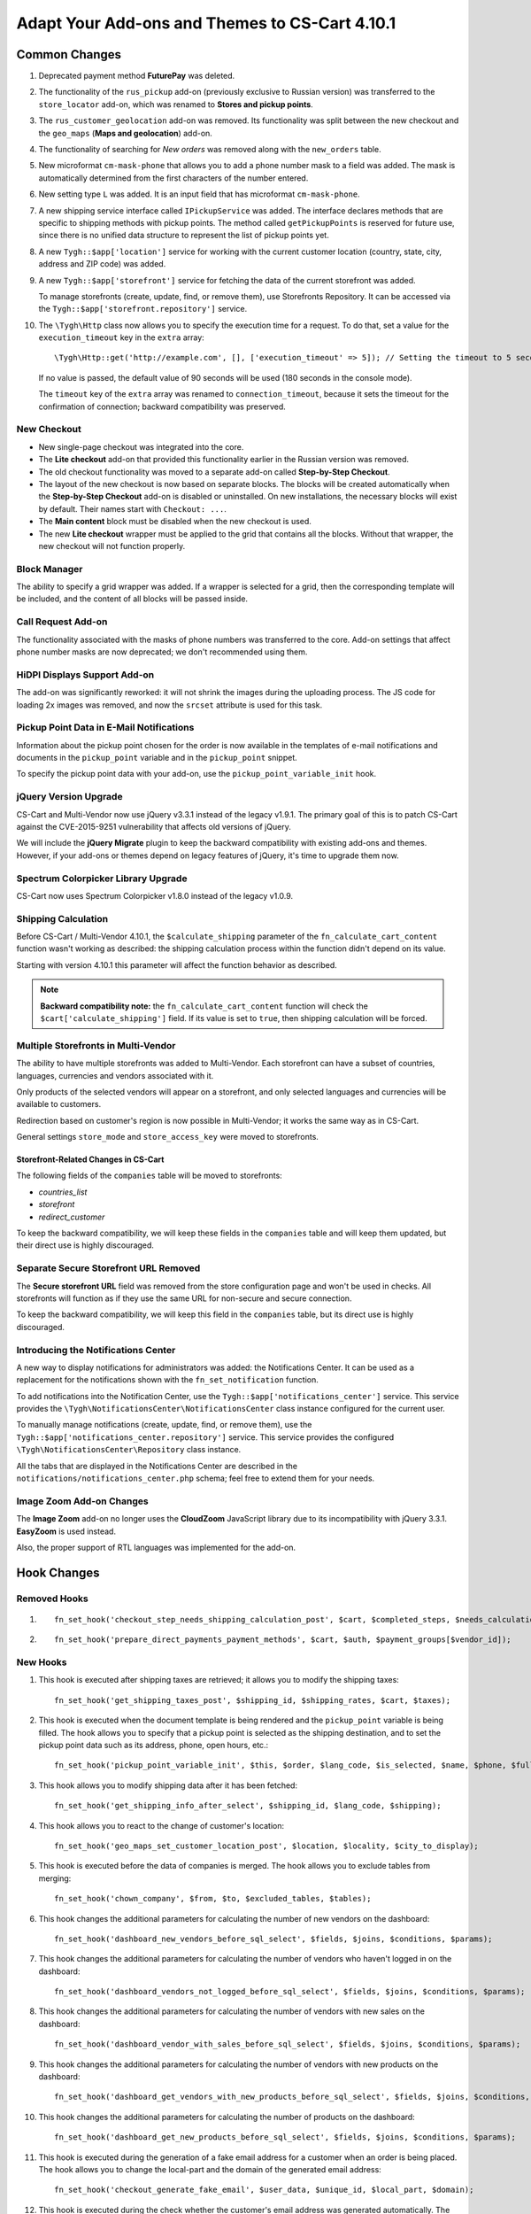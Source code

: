 ***********************************************
Adapt Your Add-ons and Themes to CS-Cart 4.10.1
***********************************************

==============
Common Changes
==============

#. Deprecated payment method **FuturePay** was deleted.

#. The functionality of the ``rus_pickup`` add-on (previously exclusive to Russian version) was transferred to the ``store_locator`` add-on, which was renamed to **Stores and pickup points**.

#. The ``rus_customer_geolocation`` add-on was removed. Its functionality was split between the new checkout and the ``geo_maps`` (**Maps and geolocation**) add-on.

#. The functionality of searching for *New orders* was removed along with the ``new_orders`` table.

#. New microformat ``cm-mask-phone`` that allows you to add a phone number mask to a field was added. The mask is automatically determined from the first characters of the number entered.

#. New setting type ``L`` was added. It is an input field that has microformat ``cm-mask-phone``.

#. A new shipping service interface called ``IPickupService`` was added. The interface declares methods that are specific to shipping methods with pickup points. The method called ``getPickupPoints`` is reserved for future use, since there is no unified data structure to represent the list of pickup points yet.

#. A new ``Tygh::$app['location']`` service for working with the current customer location (country, state, city, address and ZIP code) was added.

#. A new ``Tygh::$app['storefront']`` service for fetching the data of the current storefront was added. 

   To manage storefronts (create, update, find, or remove them), use Storefronts Repository. It can be accessed via the ``Tygh::$app['storefront.repository']`` service.

#. The ``\Tygh\Http`` class now allows you to specify the execution time for a request. To do that, set a value for the ``execution_timeout`` key in the ``extra`` array::

     \Tygh\Http::get('http://example.com', [], ['execution_timeout' => 5]); // Setting the timeout to 5 seconds

   If no value is passed, the default value of 90 seconds will be used (180 seconds in the console mode).

   The ``timeout`` key of the ``extra`` array was renamed to ``connection_timeout``, because it sets the timeout for the confirmation of connection; backward compatibility was preserved.

------------
New Checkout
------------

* New single-page checkout was integrated into the core.

* The **Lite checkout** add-on that provided this functionality earlier in the Russian version was removed.

* The old checkout functionality was moved to a separate add-on called **Step-by-Step Checkout**.

* The layout of the new checkout is now based on separate blocks. The blocks will be created automatically when the **Step-by-Step Checkout** add-on is disabled or uninstalled. On new installations, the necessary blocks will exist by default. Their names start with ``Checkout: ...``.

* The **Main content** block must be disabled when the new checkout is used.

* The new **Lite checkout** wrapper must be applied to the grid that contains all the blocks. Without that wrapper, the new checkout will not function properly.

-------------
Block Manager
-------------

The ability to specify a grid wrapper was added. If a wrapper is selected for a grid, then the corresponding template will be included, and the content of all blocks will be passed inside.

-------------------
Call Request Add-on
-------------------

The functionality associated with the masks of phone numbers was transferred to the core. Add-on settings that affect phone number masks are now deprecated; we don't recommended using them.

-----------------------------
HiDPI Displays Support Add-on
-----------------------------

The add-on was significantly reworked: it will not shrink the images during the uploading process. The JS code for loading 2x images was removed, and now the ``srcset`` attribute is used for this task.

-----------------------------------------
Pickup Point Data in E-Mail Notifications
-----------------------------------------

Information about the pickup point chosen for the order is now available in the templates of e-mail notifications and documents in the ``pickup_point`` variable and in the ``pickup_point`` snippet.

To specify the pickup point data with your add-on, use the ``pickup_point_variable_init`` hook.

----------------------
jQuery Version Upgrade
----------------------

CS-Cart and Multi-Vendor now use jQuery v3.3.1 instead of the legacy v1.9.1. The primary goal of this is to patch CS-Cart against the CVE-2015-9251 vulnerability that affects old versions of jQuery.

We will include the **jQuery Migrate** plugin to keep the backward compatibility with existing add-ons and themes. However, if your add-ons or themes depend on legacy features of jQuery, it's time to upgrade them now.

------------------------------------
Spectrum Colorpicker Library Upgrade
------------------------------------

CS-Cart now uses Spectrum Colorpicker v1.8.0 instead of the legacy v1.0.9.

--------------------
Shipping Calculation
--------------------

Before CS-Cart / Multi-Vendor 4.10.1, the ``$calculate_shipping`` parameter of the ``fn_calculate_cart_content`` function wasn't working as described: the shipping calculation process within the function didn't depend on its value.

Starting with version 4.10.1 this parameter will affect the function behavior as described.

.. note::

    **Backward compatibility note:** the ``fn_calculate_cart_content`` function will check the ``$cart['calculate_shipping']`` field. If its value is set to ``true``, then shipping calculation will be forced.

------------------------------------
Multiple Storefronts in Multi-Vendor
------------------------------------

The ability to have multiple storefronts was added to Multi-Vendor. Each storefront can have a subset of countries, languages, currencies and vendors associated with it.

Only products of the selected vendors will appear on a storefront, and only selected languages and currencies will be available to customers.

Redirection based on customer's region is now possible in Multi-Vendor; it works the same way as in CS-Cart.

General settings ``store_mode`` and ``store_access_key`` were moved to storefronts.

+++++++++++++++++++++++++++++++++++++
Storefront-Related Changes in CS-Cart
+++++++++++++++++++++++++++++++++++++

The following fields of the ``companies`` table will be moved to storefronts: 

* *countries_list*

* *storefront*

* *redirect_customer*

To keep the backward compatibility, we will keep these fields in the ``companies`` table and will keep them updated, but their direct use is highly discouraged.

--------------------------------------
Separate Secure Storefront URL Removed
--------------------------------------

The **Secure storefront URL** field was removed from the store configuration page and won't be used in checks. All storefronts will function as if they use the same URL for non-secure and secure connection.

To keep the backward compatibility, we will keep this field in the ``companies`` table, but its direct use is highly discouraged.

------------------------------------
Introducing the Notifications Center
------------------------------------

A new way to display notifications for administrators was added: the Notifications Center.
It can be used as a replacement for the notifications shown with the ``fn_set_notification`` function.

To add notifications into the Notification Center, use the ``Tygh::$app['notifications_center']`` service. This service provides the ``\Tygh\NotificationsCenter\NotificationsCenter`` class instance configured for the current user.

To manually manage notifications (create, update, find, or remove them), use the ``Tygh::$app['notifications_center.repository']`` service. This service provides the configured ``\Tygh\NotificationsCenter\Repository`` class instance.

All the tabs that are displayed in the Notifications Center are described in the ``notifications/notifications_center.php`` schema; feel free to extend them for your needs.

-------------------------
Image Zoom Add-on Changes
-------------------------

The **Image Zoom** add-on no longer uses the **CloudZoom** JavaScript library due to its incompatibility with jQuery 3.3.1. **EasyZoom** is used instead.

Also, the proper support of RTL languages was implemented for the add-on.

============
Hook Changes
============

-------------
Removed Hooks
-------------

#.

   ::

     fn_set_hook('checkout_step_needs_shipping_calculation_post', $cart, $completed_steps, $needs_calculation);

#.

   ::

     fn_set_hook('prepare_direct_payments_payment_methods', $cart, $auth, $payment_groups[$vendor_id]);

---------
New Hooks
---------

#. This hook is executed after shipping taxes are retrieved; it allows you to modify the shipping taxes::

     fn_set_hook('get_shipping_taxes_post', $shipping_id, $shipping_rates, $cart, $taxes);

#. This hook is executed when the document template is being rendered and the ``pickup_point`` variable is being filled. The hook allows you to specify that a pickup point is selected as the shipping destination, and to set the pickup point data such as its address, phone, open hours, etc.::

     fn_set_hook('pickup_point_variable_init', $this, $order, $lang_code, $is_selected, $name, $phone, $full_address, $open_hours_raw, $open_hours, $description_raw, $description);


#. This hook allows you to modify shipping data after it has been fetched::

     fn_set_hook('get_shipping_info_after_select', $shipping_id, $lang_code, $shipping);

#. This hook allows you to react to the change of customer's location::

     fn_set_hook('geo_maps_set_customer_location_post', $location, $locality, $city_to_display);

#. This hook is executed before the data of companies is merged. The hook allows you to exclude tables from merging::

     fn_set_hook('chown_company', $from, $to, $excluded_tables, $tables);

#. This hook changes the additional parameters for calculating the number of new vendors on the dashboard::

     fn_set_hook('dashboard_new_vendors_before_sql_select', $fields, $joins, $conditions, $params);

#. This hook changes the additional parameters for calculating the number of vendors who haven't logged in on the dashboard::

     fn_set_hook('dashboard_vendors_not_logged_before_sql_select', $fields, $joins, $conditions, $params);

#. This hook changes the additional parameters for calculating the number of vendors with new sales on the dashboard::

     fn_set_hook('dashboard_vendor_with_sales_before_sql_select', $fields, $joins, $conditions, $params);

#. This hook changes the additional parameters for calculating the number of vendors with new products on the dashboard::

     fn_set_hook('dashboard_get_vendors_with_new_products_before_sql_select', $fields, $joins, $conditions, $params);

#. This hook changes the additional parameters for calculating the number of products on the dashboard::

     fn_set_hook('dashboard_get_new_products_before_sql_select', $fields, $joins, $conditions, $params);

#. This hook is executed during the generation of a fake email address for a customer when an order is being placed. The hook allows you to change the local-part and the domain of the generated email address::

     fn_set_hook('checkout_generate_fake_email', $user_data, $unique_id, $local_part, $domain);

#. This hook is executed during the check whether the customer's email address was generated automatically. The hook allows you to modify the result of the check::

     fn_set_hook('checkout_is_email_address_fake_post', $email_address, $is_fake);

#. This hook is executed during the automatic detecting of a customer's ZIP code, after the ZIP code has been detected. The hook allows you to modify the detected ZIP code::

     fn_set_hook('location_manager_detect_zipcode_post', $country_code, $state_code, $city, $zipcode);

#. This hook is executed before the checkout steps are updated. The hook allows you to modify the function parameters::

     fn_set_hook('checkout_update_steps_pre', $cart, $auth, $params, $redirect_params);

#. This hook is executed when the checkout steps are updated, and a user with the same email as the one provided by a customer is found. The hook allows you to modify the redirection parameters::

     fn_set_hook('checkout_update_steps_user_exists', $cart, $auth, $params, $redirect_params);

#. This hook is executed when the checkout steps are updated, and the shipping cost changes. The hook allows you to modify the redirection parameters::

     fn_set_hook('checkout_update_steps_shipping_changed', $cart, $auth, $params, $redirect_params);

#. This hook is executed after the customer's user data has been updated on checkout. The hook allows you to modify the returned values of the function::

     fn_set_hook('checkout_update_user_data_post', $cart, $uath, $user_data, $ship_to_another, $user_id);

#. This hook is executed when cart content is being saved, right before product data is saved. The hook allows you to modify the stored data::

     fn_set_hook('save_cart_content_before_save', $cart, $user_id, $type, $user_type, $product_data);

#. This hook is executed when a user logs out. The hook allows you to specify whether or not the cart content should be saved::

     fn_set_hook('user_logout_before_save_cart', $auth, $save_cart);

#. This hook is executed when a user logs out. The hook allows to specify whether or not the cart content should be cleared::

     fn_set_hook('user_logout_before_clear_cart', $auth, $clear_cart);

#. This hook is executed before payment methods on the checkout page are fetched. The hook allows you to modify the parameters passed to the function that obtains payments::

     fn_set_hook('prepare_checkout_payment_methods_before_get_payments', $cart, $auth, $lang_code, $get_payment_groups, $payment_methods, $get_payments_params);

#. This hook is executed after payment methods for checkout have been fetched. The hook allows you to modify the fetched payment methods::

     fn_set_hook('prepare_checkout_payment_methods_after_get_payments', $cart, $auth, $lang_code, $get_payment_groups, $payment_methods, $get_payments_params, $cache_key);

#. This hook is executed during the search for storefronts, before the query is executed. The hook allows you to modify parts of the SQL query::

     fn_set_hook('storefront_repository_find', $params, $items_per_page, $fields, $join, $conditions, $group_by, $having, $order_by, $limit);

#. This hook is executed when storefronts are being counted, before the query is executed. The hook allows you to modify parts of the SQL query::

     fn_set_hook('storefront_repository_get_count', $params, $fields, $join, $conditions);

#. This hook is executed during storefront deletion. The hook allows you to clear additional storefront data::

     fn_set_hook('storefront_repository_delete_post', $storefront, $operation_result);

#. This hook is executed before the stores available for shipping are fetched::

     fn_set_hook('get_store_locations_for_shipping_before_select', $destination_id, $fields, $joins, $conditions);

#. This hook is executed before the feature variants are be deleted::

     fn_set_hook('delete_product_feature_variants_pre', $feature_id, $variant_ids);

-------------
Changed Hooks
-------------

#.

   ::

     // Old:
     fn_set_hook('get_cart_product_data_pre', $hash, $product, $skip_promotion, $cart, $auth, $promotion_amount);

     // New:
     fn_set_hook('get_cart_product_data_pre', $hash, $product, $skip_promotion, $cart, $auth, $promotion_amount, $lang_code);

#.

  ::

    // Old:
    fn_set_hook('get_cart_product_data_post', $hash, $product, $skip_promotion, $cart, $auth, $promotion_amount, $_pdata);

    // New:
    fn_set_hook('get_cart_product_data_post', $hash, $product, $skip_promotion, $cart, $auth, $promotion_amount, $_pdata, $lang_code);

#.

  ::

    // Old:
    fn_set_hook('gather_additional_products_data_pre', $products, $params);

    // New:
    fn_set_hook('gather_additional_products_data_pre', $products, $params, $lang_code);

#.

  ::

    // Old:
    fn_set_hook('gather_additional_products_data_post', $product_ids, $params, $products, $auth);

    // New:
    fn_set_hook('gather_additional_products_data_post', $product_ids, $params, $products, $auth, $lang_code);

#.

  ::

    // Old:
    fn_set_hook('get_product_feature_variants', $fields, $join, $condition, $group_by, $sorting, $lang_code, $limit);

    // New:
    fn_set_hook('get_product_feature_variants', $fields, $join, $condition, $group_by, $sorting, $lang_code, $limit, $params);

#.

  ::

    // Old:
    fn_set_hook('development_show_stub', $placeholders, $append, $content);

    // New:
    fn_set_hook('development_show_stub', $placeholders, $append, $content, $is_error);

#.

  ::

    // Old:
    fn_set_hook('update_product_amount', $new_amount, $product_id, $cart_id, $tracking, $notify);

    // New:
    fn_set_hook('update_product_amount', $new_amount, $product_id, $cart_id, $tracking, $notify, $order_info, $amount_delta, $current_amount, $original_amount, $sign);

#.

  ::

    // Old:
    fn_set_hook('delete_company', $company_id, $result);

    // New:
    fn_set_hook('delete_company', $company_id, $result, $storefronts);


==============
Core Functions
==============

-----------------
Removed Functions
-----------------

#. ``fn_hidpi_generate_hidpi_name``

#. ``fn_hidpi_generate_absolute_hidpi_name``

#. ``fn_hdpi_form_name``

#. ``fn_hdpi_delete``

#. ``fn_hdpi_copy``

#. ``fn_hdpi_shrink_original``

#. ``fn_checkout_step_needs_shipping_calculation``

#. ``fn_lite_checkout_get_name``

#. ``fn_lite_checkout_set_name``

#. ``fn_lite_checkout_backup_chosen_shipping``

#. ``fn_lite_checkout_restore_chosen_shipping``

#. ``fn_lite_checkout_flatten_payments_list``

#. ``fn_lite_checkout_is_shipping_recalculation_required``

#. ``fn_lite_checkout_fill_user_data_from_location``

#. ``fn_lite_checkout_update_customer_location``

#. ``fn_prepare_direct_payments_payment_methods``

#. ``fn_direct_payments_em_get_subscriber_name``

#. ``fn_direct_payments_user_logout``

----------------------------
Removed Deprecated Functions
----------------------------

#. ``fn_companies_change_status``

#. ``fn_get_usergroups_deprecated``

#. ``fn_discussion_parse_datetime``

#. ``fn_seo_cache_name``

#. ``fn_seo_parced_query_unset``

#. ``fn_create_image_from_file``

#. ``\Tygh\Shippings\Services\Yandex::processCms``

#. ``fn_put_csv``

#. ``fn_export_image``

#. ``fn_import_images``

#. ``fn_import_build_groups``

#. ``fn_get_csv``

#. ``fn_get_pattern_definition``

#. ``fn_update_language``

#. ``fn_delete_language_variables``

#. ``fn_get_language_variables``

#. ``fn_get_payment_methods``

#. ``fn_get_simple_payment_methods``

#. ``fn_get_carriers``

#. ``fn_get_product_details_layout``

#. ``fn_is_allow_to_translate_language_object``

#. ``fn_prepare_lang_objects``

#. ``fn_remove_trailing_slash``

#. ``fn_clean_url``

#. ``fn_create_logo``

#. ``fn_exim_set_quotes``

#. ``fn_check_gd_formats``

#. ``fn_parse_rgb``

#. ``fn_check_addon_permission``

#. ``fn_companies_get_payouts``

#. ``fn_companies_delete_payout``

#. ``fn_promotion_check``

#. ``\Tygh\DataKeeper::createZipArchive``

#. ``\Tygh\DataKeeper::getCompressedFilesList``

#. ``fn_format_price_by_currency_depricated``

#. ``fn_parse_urn``

#. ``fn_build_urn``

#. ``\Tygh\Addons\LiteCheckout\LiteCheckoutLocation::isLocationEmpty``

#. ``\Tygh\Addons\LiteCheckout\LiteCheckoutLocation::setPredefinedLocations``

#. ``\Tygh\Addons\LiteCheckout\LiteCheckoutLocation::getPredefinedLocations``

#. ``\Tygh\Addons\LiteCheckout\LiteCheckoutLocation::getStates``

#. ``\Tygh\Addons\LiteCheckout\LiteCheckoutLocation::getCountries``

--------------------
Deprecated Functions
--------------------

#. ``fn_need_shipping_recalculation``

#. ``fn_get_default_credit_card``

#. ``fn_rus_payments_payanyway_format_item_name($name)`` (use ``fn_rus_payments_truncate_item_name`` instead)

-----------
New Classes
-----------

#. ``\Tygh\Template\Document\Variables\PickpupPointVariable`` provides pickup point data storage for templates of e-mail notifications and documents.

#. ``\Tygh\BlockManager\TDeviceAvailabiltiy`` provides a set of methods to determine a block visibility on different devices.

#. ``\Tygh\Vendors\Invitations\Repository`` provides an interface for working with vendor invitations.

#. ``\Tygh\Vendors\Invitations\Sender`` provides an interface for sending invitations to potential vendors.

#. ``\Tygh\Location\Location`` provides customer location storage.

#. ``\Tygh\Location\Manager`` provides the means to work with the customer location object.

#. ``\Tygh\Location\IUserDataStorage`` describes an interface of the user data storage object for the customer location manager.

#. ``\Tygh\Location\CartUserDataStorage`` provides a user data storage that modifies the cart object that is stored in the current session.

#. ``\Tygh\Storefront\Storefront`` represents a separate storefront with a unique URL. Each storefront displays a part of the whole catalog.

#. ``\Tygh\Storefront\Repository`` fetches, saves and removes storefronts.

#. ``\Tygh\Storefront\Normalizer`` provides the tools to normalize storefront data for SQL queries and object creation.

#. ``\Tygh\Storefront\Factory`` creates storefronts.

#. ``\Tygh\Storefront\DataLoader``  provides lazy-loading functionality for storefronts.

#. ``\Tygh\Enum\YesNo`` contains possible values of boolean type used in the database.

#. ``\Tygh\NotificationsCenter\Notification`` represents a notification of the Notifications Center.

#. ``\Tygh\NotificationsCenter\IFactory`` describes the class that creates notifications.

#. ``\Tygh\NotificationsCenter\Factory`` creates notifications.

#. ``\Tygh\NotificationsCenter\IRepository`` describes the class that fetches, saves and removes notifications.

#. ``\Tygh\NotificationsCenter\Repository`` saves notifications in the store database, and also fetches and removes notifications.

#. ``\Tygh\NotificationsCenter\NotificationsCenter`` provides the means to work with notifications in the Notifications Center.

-------------
New Functions
-------------

#. Format eDost pickup point address::

     fn_rus_edost_format_pickup_point_address($order_info, $pickup_point_address, $lang_code)

#. Get the data of a PickPoint parcel locker from the database::

     \Tygh\Shippings\RusPickpoint::getPickpointPostamatById

#. Format the address of a PickPoint pickup point::

     fn_rus_pickpoint_format_pickpoint_format_pickup_point_address($pickup_point)

#. Format the open hours of a PickPoint pickup point open hours::

     fn_rus_pickpoint_format_pickup_point_open_hours($work_time, $lang_code)

#. Format the store address::

     fn_store_locator_format_pickup_point_address($pickup_data)

#. Format the open hours of a Yandex.Delivery pickup point::

     fn_yandex_delivery_format_pickup_point_open_hours($schedules_list, $lang_code)

#. Set the default value for connection/execution timeout::

     \Tygh\Http::setDefaultTimeout($execution_timeout = null, $connection_timeout = null)

#. Fetch the delivery time value for the provided rate::

     \Tygh\Shippings\Shippings::getRateDeliveryTime($rate_info, $lang_code = CART_LANGUAGE)

#. Fetch the rate amount by provided destination::

     \Tygh\Shippings\Shippings::getRateByDestination(array $shipping, $destination_id)

#. Fetch shipping destination data::

     fn_get_shipping_destinations($shipping_id, array $shipping, $lang_code = CART_LANGUAGE)

#. Update shipping delivery time by destination and selected language::

     fn_update_shipping_destination_delivery_time($shipping_id, $deliveries, $lang_code)

#. Fetch delivery time for specified destinations and language::

     fn_get_shipping_destination_delivery_time($shipping_id, $destination_ids, $lang_code = CART_LANGUAGE)

#. Attempt to find the state ISO code by the provided location data::

     fn_geo_maps_get_state_code_by_location($location, $states, $similarity_threshold = 70, $same_country_similarity_threshold = 55)

#. Update the customer location data::

     fn_lite_checkout_update_customer_location($customer_location)

#. Generate the hash of a user's API key::

     fn_generate_api_key_hash($api_key)

#. Check if the provided key is valid::

     fn_verify_api_key($api_key, $encrypted_key)

#. Return a filtered list of phone masks in international format::

     fn_get_phone_masks

#. Fill cart array with data from abandoned cart by specified customer identifier::

     fn_form_cart_from_abandoned($customer_id)

#. Update payment method in the cart::

     fn_checkout_update_payment($cart, $auth, $payment_id, $payment_info = [])

#. Update customer's user data in the cart::

     fn_checkout_update_user_data($cart, $auth, $user_data, $ship_to_another, $user_id)

#. Get the hash of location fields that are important for shipping::

     fn_checkout_get_location_hash(array $user_data)

#. Flatten the list of payment methods for the checkout page::

     fn_checkout_flatten_payments_list(array $payment_methods)

#. Generate a fake email address when an order is placed while the "Show the "E-mail" field on checkout" setting is off::

     fn_checkout_generate_fake_email_address(array $user_data, $unique_id)

#. Check if the customer's email is a fake generated automatically::

     fn_checkout_is_email_address_fake($email_address)

#. Get the value of the *$calculate_shipping parameter* for the ``fn_calculate_cart_content function``::

     fn_checkout_get_shippping_calculation_type($cart, $is_location_changed)

#. Return the latest value of the auto-incremented column::

     \Tygh\Database\Connection::getInsertId()

-----------------
Changed Functions
-----------------

#.

  ::

    // Old:
    fn_get_cart_product_data($hash, &$product, $skip_promotion, &$cart, &$auth, $promotion_amount = 0)

    // New:
    fn_get_cart_product_data($hash, &$product, $skip_promotion, &$cart, &$auth, $promotion_amount = 0, $lang_code = CART_LANGUAGE)

#.

  ::

    // Old:
    fn_extract_cart_content(&$cart, $user_id, $type = 'C', $user_type = 'R')

    // New:
    fn_extract_cart_content(&$cart, $user_id, $type = 'C', $user_type = 'R', $lang_code = CART_LANGUAGE)

#.

  ::

    // Old:
    fn_calculate_cart_content(&$cart, $auth, $calculate_shipping = 'A', $calculate_taxes = true, $options_style = 'F', $apply_cart_promotions = true)

    // New:
    fn_calculate_cart_content(&$cart, $auth, $calculate_shipping = 'A', $calculate_taxes = true, $options_style = 'F', $apply_cart_promotions = true, $lang_code = CART_LANGUAGE)

#.

  ::

    // Old:
    fn_gather_additional_products_data(&$products, $params)

    // New:
    fn_gather_additional_products_data(&$products, $params, $lang_code = CART_LANGUAGE)

#.

  ::

    // Old:
    fn_get_contents($location, $base_dir = '');

    // New:
    fn_get_contents($location, $base_dir = '', $timeout = null);

#.

  ::

    // Old:
    \Tygh\Shippings\Shippings::_getRateInfoByLocation($shipping_id, $location);

    // New:
    \Tygh\Shippings\Shippings::_getRateInfoByLocation($shipping_id, $location, $lang_code = CART_LANGUAGE);

#.

  ::

    // Old:
    \Tygh\Shippings\Shippings::_calculateManualRealRate($shipping);

    // New:
    \Tygh\Shippings\Shippings::_calculateManualRealRate($shipping, $rate);

#.

  ::

    // Old:
    fn_create_periods($params);

    // New:
    fn_create_periods($params, $prefix = '');

#.

  ::

    // Old:
    \Tygh\Development::showStub($placeholders, $append)

    // New:
    \Tygh\Development::showStub($placeholders, $append, $is_error)

#.

  ::

    // Old:
    \Tygh\Shippings\Shippings::getShippingsList($group, $lang = CART_LANGUAGE, $area = AREA)

    // New:
    \Tygh\Shippings\Shippings::getShippingsList($group, $lang = CART_LANGUAGE, $area = AREA, $params = [])

#.

  ::

    // Old:
    fn_prepare_checkout_payment_methods(&$cart, &$auth, $lang_code = CART_LANGUAGE)

    // New:
    fn_prepare_checkout_payment_methods(&$cart, &$auth, $lang_code = CART_LANGUAGE, $get_payment_groups = true)

#.

  ::

    // Old:
    \Tygh\Languages\Languages::getAvailable($area = AREA, $include_hidden = false)

    // New:
    \Tygh\Languages\Languages::getAvailable($params = [])

#.

  ::

    // Old:
    \Tygh\UpgradeCenter\App::__construct($params)

    // New:
    \Tygh\UpgradeCenter\App::__construct($params, $config = null, $settings = null, $storefront_repository = null)

#.

  ::

    // Old:
    fn_set_store_mode($store_mode, $company_id = null, $clear_cache = true)

    // New:
    fn_set_store_mode($store_mode, $company_id = null)

#.

  ::

    // Old:
    fn_update_product_amount($product_id, $amount_delta, $product_options, $sign, $notify = true)

    // New:
    fn_update_product_amount($product_id, $amount_delta, $product_options, $sign, $notify = true, $order_info = [])

================
Template Changes
================

------------------
Deprecated Capture
------------------

Capture ``$discount_label`` in *design/themes/responsive/templates/common/product_data.tpl* is now deprecated and will be removed in next version. Use ``product_labels`` instead.

Here are the parameters of ``product_labels``:

* ``product_labels_position``: *top-right* | *top-left* | *bottom-right* | *bottom-left*. Default: `top-right`. The position of the label on the product image.

Here are the parameters of the *views/products/components/product_label.tpl* template:

* ``label_href``—render the label as a link

* ``label_extra``—HTML attributes of the label

* ``label_meta``—CSS class of the label

* ``label_icon``—the icon to display to the left of the label content

* ``label_text``—the text of the label
